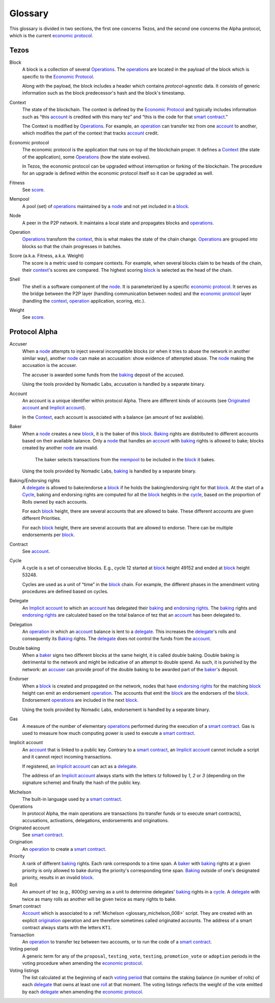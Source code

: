 Glossary
========

This glossary is divided in two sections, the first one concerns Tezos, and
the second one concerns the Alpha protocol, which is the current
`economic protocol`_.

Tezos
-----

_`Block`
    A block is a collection of several Operations_. The operations_ are located
    in the payload of the block which is specific to the `Economic Protocol`_.

    Along with the payload, the block includes a header which contains
    `protocol`-agnostic data. It consists of generic information such as the
    block predecessor's hash and the block's timestamp.

_`Context`
    The state of the blockchain. The context is defined by the
    `Economic Protocol`_ and typically includes information such as
    “this account_ is credited with this many tez” and “this is the
    code for that `smart contract`_.”

    The Context is modified by Operations_. For example, an
    operation_ can transfer tez from one account_ to another, which modifies the
    part of the context that tracks account_ credit.

_`Economic protocol`
    The economic protocol is the application that runs on top of the blockchain
    proper. It defines a Context_ (the state of the application), some
    Operations_ (how the state evolves).

    In Tezos, the economic protocol can be upgraded without interruption or
    forking of the blockchain. The procedure for an upgrade is defined within
    the economic protocol itself so it can be upgraded as well.

_`Fitness`
    See score_.

_`Mempool`
   A pool (set) of operations_ maintained by a node_ and not yet included in a block_.

_`Node`
    A peer in the P2P network. It maintains a local state and propagates blocks
    and operations_.

_`Operation`
    Operations_ transform the context_, this is what makes the state of the chain
    change. Operations_ are grouped into blocks so that the chain progresses in
    batches.

_`Score` (a.k.a. Fitness, a.k.a. Weight)
    The score is a metric used to compare contexts. For example, when several
    blocks claim to be heads of the chain, their context_'s scores are compared.
    The highest scoring block_ is selected as the head of the chain.

_`Shell`
    The shell is a software component of the node_. It is parameterized by a
    specific `economic protocol`_. It serves as the bridge between the P2P layer
    (handling communication between nodes) and the `economic protocol`_ layer
    (handling the context_, operation_ application, scoring, etc.).

_`Weight`
    See score_.

Protocol Alpha
--------------

_`Accuser`
    When a node_ attempts to inject several incompatible blocks (or when it tries
    to abuse the network in another similar way), another node_ can make an
    accusation: show evidence of attempted abuse. The node_ making the accusation
    is the accuser.

    The accuser is awarded some funds from the baking_ deposit of the accused.

    Using the tools provided by Nomadic Labs, accusation is handled by a
    separate binary.

_`Account`
    An account is a unique identifier within protocol Alpha. There are different
    kinds of accounts (see `Originated account`_ and `Implicit account`_).

    In the Context_, each account is associated with a balance (an amount of
    tez available).

_`Baker`
    When a node_ creates a new block_, it is the baker of this block_.
    Baking_ rights are distributed to different accounts based on their
    available balance. Only a node_ that handles an account_ with baking_ rights
    is allowed to bake; blocks created by another node_ are invalid.
	The baker selects transactions from the mempool_ to be included in the block_
	it bakes.

    Using the tools provided by Nomadic Labs, baking_ is handled by a
    separate binary.

_`Baking`/_`Endorsing rights`
    A delegate_ is allowed to bake/endorse a block_ if he holds the
    baking/endorsing right for that block_. At the start of a Cycle_,
    baking and endorsing rights are computed for all the block_ heights in the
    cycle_, based on the proportion of Rolls owned by each accounts.

    For each block_ height, there are several accounts that are allowed to bake.
    These different accounts are given different Priorities.

    For each block_ height, there are several accounts that are allowed to
    endorse. There can be multiple endorsements per block_.

_`Contract`
    See account_.

_`Cycle`
    A cycle is a set of consecutive blocks. E.g., cycle 12 started at block_
    height 49152 and ended at block_ height 53248.

    Cycles are used as a unit of “time” in the block_ chain. For example, the
    different phases in the amendment voting procedures are defined based on
    cycles.

_`Delegate`
    An `Implicit account`_ to which an account_ has delegated their baking_ and
    `endorsing rights`_. The baking_ rights and `endorsing rights`_ are
    calculated based on the total balance of tez that an account_ has been
    delegated to.

_`Delegation`
    An operation_ in which an account_ balance is lent to a
    delegate_. This increases the delegate_'s rolls and consequently
    its Baking_ rights. The delegate_ does not control the funds from
    the account_.

_`Double baking`
    When a baker_ signs two different blocks at the same height, it is called
    double baking. Double baking is detrimental to the network and might be
    indicative of an attempt to double spend. As such, it is punished by the
    network: an accuser_ can provide proof of the double baking to be awarded
    part of the baker_'s deposit.

_`Endorser`
    When a block_ is created and propagated on the network, nodes that have
    `endorsing rights`_ for the matching block_ height can emit an endorsement
    operation_. The accounts that emit the block_ are the endorsers of the block_.
    Endorsement operations_ are included in the next block_.

    Using the tools provided by Nomadic Labs, endorsement is handled by a
    separate binary.

_`Gas`
    A measure of the number of elementary operations_ performed during
    the execution of a `smart contract`_. Gas is used to measure how
    much computing power is used to execute a `smart contract`_.

_`Implicit account`
    An account_ that is linked to a public key. Contrary to a `smart
    contract`_, an `Implicit account`_ cannot include a script and it
    cannot reject incoming transactions.

    If registered, an `Implicit account`_ can act as a delegate_.

    The address of an `Implicit account`_ always starts with the
    letters `tz` followed by `1`, `2` or `3` (depending on the
    signature scheme) and finally the hash of the public key.

.. _glossary_michelson_008:

Michelson
    The built-in language used by a `smart contract`_.

_`Operations`
    In protocol Alpha, the main operations are transactions (to transfer funds
    or to execute smart contracts), accusations, activations, delegations,
    endorsements and originations.

_`Originated account`
    See `smart contract`_.

_`Origination`
    An operation_ to create a `smart contract`_.

_`Priority`
    A rank of different baking_ rights. Each rank corresponds to a time span. A
    baker_ with baking_ rights at a given priority is only allowed to bake during
    the priority's corresponding time span. Baking_ outside of one's designated
    priority, results in an invalid block_.

_`Roll`
    An amount of tez (e.g., 8000ꜩ) serving as a unit to determine delegates'
    baking_ rights in a cycle_. A delegate_ with twice as many rolls as another
    will be given twice as many rights to bake.

_`Smart contract`
    Account_ which is associated to a :ref:`Michelson <glossary_michelson_008>` script. They are
    created with an explicit origination_ operation and are therefore
    sometimes called originated accounts. The address of a smart
    contract always starts with the letters ``KT1``.

_`Transaction`
    An operation_ to transfer tez between two accounts, or to run the code of a
    `smart contract`_.

_`Voting period`
    A generic term for any of the ``proposal``, ``testing_vote``, ``testing``,
    ``promotion_vote`` or ``adoption`` periods in the voting procedure when
    amending the `economic protocol`_.

_`Voting listings`
    The list calculated at the beginning of each `voting period`_ that
    contains the staking balance (in number of rolls) of each
    delegate_ that owns at least one roll_ at that moment. The voting
    listings reflects the weight of the vote emitted by each delegate_
    when amending the `economic protocol`_.

